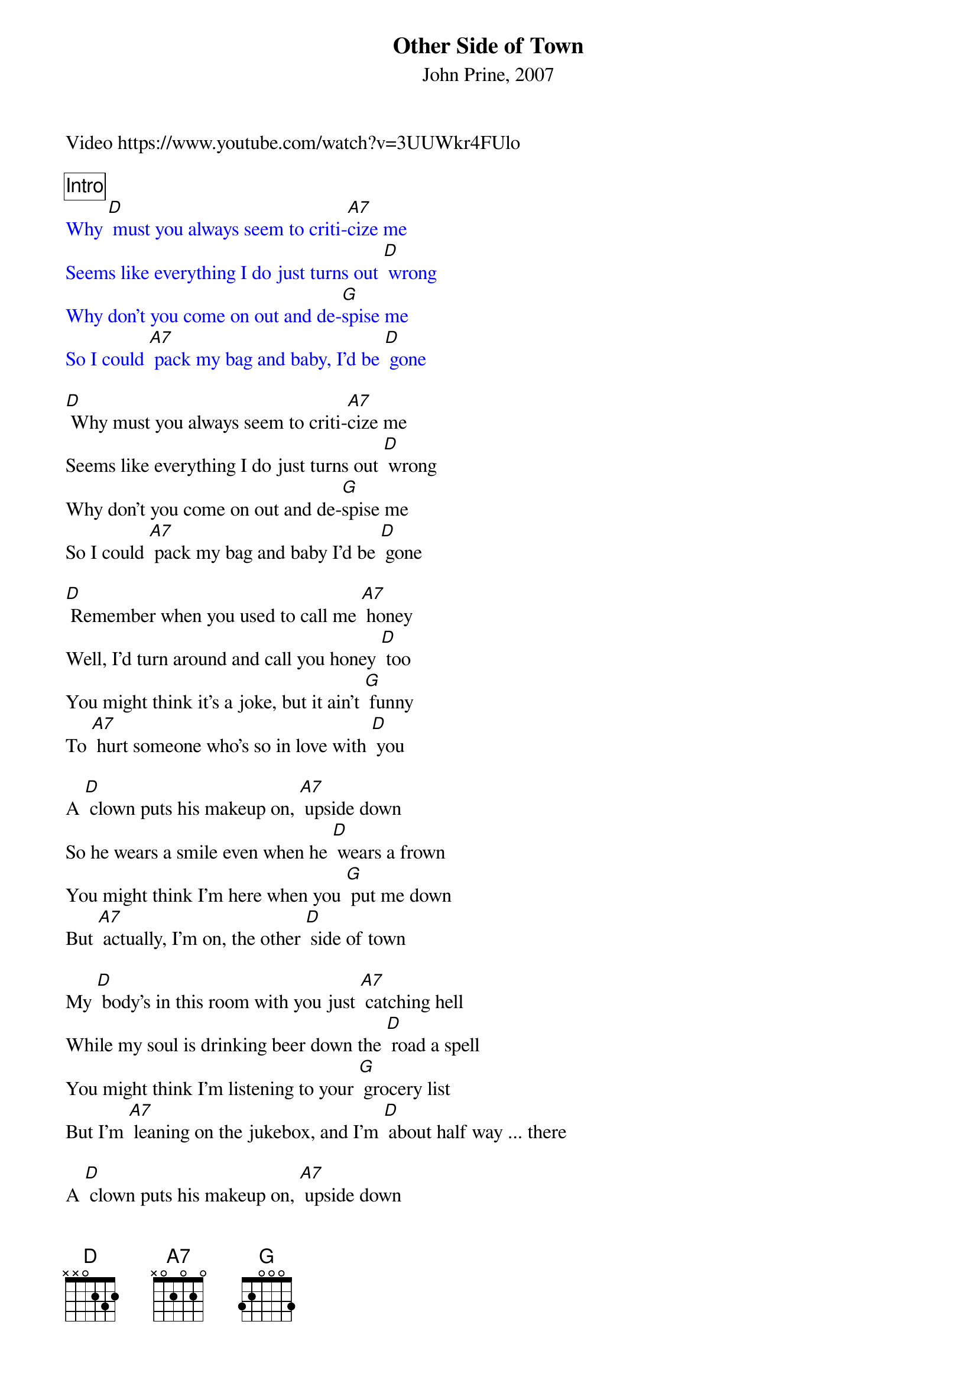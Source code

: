 {title: Other Side of Town}
{subtitle: John Prine, 2007}
Video https://www.youtube.com/watch?v=3UUWkr4FUlo 

{comment_box Intro}
{textcolour: blue}
Why [D] must you always seem to criti-[A7]cize me
Seems like everything I do just turns out [D] wrong
Why don't you come on out and de-[G]spise me
So I could [A7] pack my bag and baby, I'd be [D] gone
{textcolour}

[D] Why must you always seem to criti-[A7]cize me
Seems like everything I do just turns out [D] wrong
Why don't you come on out and de-[G]spise me
So I could [A7] pack my bag and baby I'd be [D] gone

[D] Remember when you used to call me [A7] honey
Well, I'd turn around and call you honey [D] too
You might think it's a joke, but it ain't [G] funny
To [A7] hurt someone who's so in love with [D] you

A [D] clown puts his makeup on, [A7] upside down
So he wears a smile even when he [D] wears a frown
You might think I'm here when you [G] put me down
But [A7] actually, I'm on, the other [D] side of town

My [D] body's in this room with you just [A7] catching hell
While my soul is drinking beer down the [D] road a spell
You might think I'm listening to your [G] grocery list
But I'm [A7] leaning on the jukebox, and I'm [D] about half way ... there

A [D] clown puts his makeup on, [A7] upside down
So he wears a smile even when he [D] wears a frown
You might think I'm here when you [G] put me down
But [A7] actually, I'm on, the other [D] side of town

I'm [D] sittin' on a chair just be‐[A7] hind my ear
Playing dominoes and drinking, some [D] ice cold beer
When you get done talking I'll come [G] back downstairs
And [A7] assume the body of the person you pre-[D]sume who cares

A [D] clown puts his makeup on, [A7] upside down
So he wears a smile even when he [D] wears a frown
You might think I'm here when you [G] put me down
But [A7] actually, I'm on, the other [D] side of town
I'm [A7] across the river on, the other [D] side of town
[A7] In my mind I'm goin' to the dog-racing [D] side of town [G] [A7] [D]/ [A7]/ [D]/